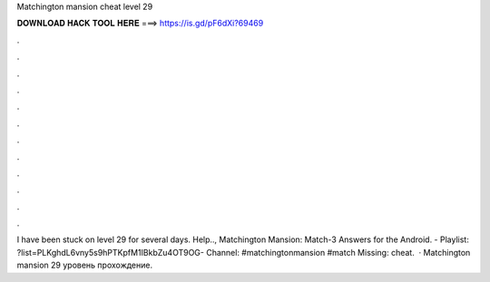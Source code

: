Matchington mansion cheat level 29

𝐃𝐎𝐖𝐍𝐋𝐎𝐀𝐃 𝐇𝐀𝐂𝐊 𝐓𝐎𝐎𝐋 𝐇𝐄𝐑𝐄 ===> https://is.gd/pF6dXi?69469

.

.

.

.

.

.

.

.

.

.

.

.

I have been stuck on level 29 for several days. Help.., Matchington Mansion: Match-3 Answers for the Android. - Playlist: ?list=PLKghdL6vny5s9hPTKpfM1IBkbZu4OT9OG- Channel: #matchingtonmansion #match Missing: cheat.  · Matchington mansion 29 уровень прохождение.